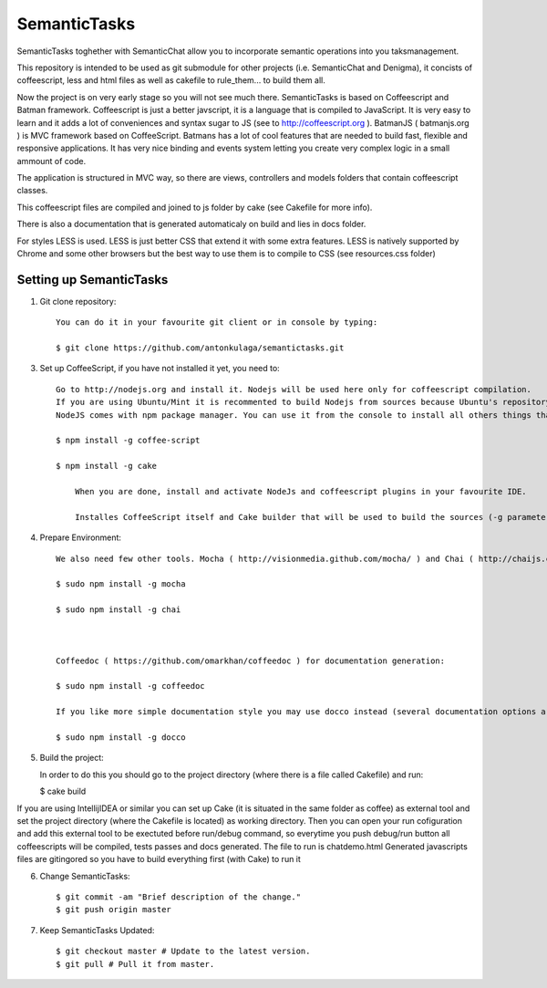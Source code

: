 ===============
SemanticTasks
===============

SemanticTasks toghether with SemanticChat allow you to incorporate semantic operations into you taksmanagement.

This repository is intended to be used as git submodule for other projects (i.e. SemanticChat and Denigma), it concists of coffeescript, less and html files as well as cakefile to rule_them... to build them all.

Now the project is on very early stage so you will not see much there.
SemanticTasks is based on Coffeescript and Batman framework.
Coffeescript is just a better javscript, it is a language that is compiled to JavaScript. It is very easy to learn and it adds a lot of conveniences and syntax sugar to JS (see to http://coffeescript.org ). BatmanJS ( batmanjs.org ) is MVC framework based on CoffeeScript. Batmans has a lot of cool features that are needed to build fast, flexible and responsive applications. It has very nice binding and events system letting you create very complex logic in a small ammount of code.

The application is structured in MVC way, so there are views, controllers and models folders that contain coffeescript classes.

This coffeescript files are compiled and joined to js folder by cake (see Cakefile for more info).

There is also a documentation that is generated automaticaly on build and lies in docs folder.

For styles LESS is used. LESS is just better CSS that extend it with some extra features.
LESS is natively supported by Chrome and some other browsers but the best way to use them is to compile to CSS (see resources.css folder)



Setting up SemanticTasks
==================

1. Git clone repository::

    You can do it in your favourite git client or in console by typing:

    $ git clone https://github.com/antonkulaga/semantictasks.git

3. Set up CoffeeScript, if you have not installed it yet, you need to::

    Go to http://nodejs.org and install it. Nodejs will be used here only for coffeescript compilation.
    If you are using Ubuntu/Mint it is recommented to build Nodejs from sources because Ubuntu's repository contains outdated version of nodejs. 
    NodeJS comes with npm package manager. You can use it from the console to install all others things that are needed.

    $ npm install -g coffee-script

    $ npm install -g cake 
	
	When you are done, install and activate NodeJs and coffeescript plugins in your favourite IDE.
	
	Installes CoffeeScript itself and Cake builder that will be used to build the sources (-g parameter means that it will be installed as global, so npm will write the PATH variable for it and you will be able to call it from the console)


4. Prepare Environment::

	We also need few other tools. Mocha ( http://visionmedia.github.com/mocha/ ) and Chai ( http://chaijs.com/ ) for testing:

	$ sudo npm install -g mocha

	$ sudo npm install -g chai



	Coffeedoc ( https://github.com/omarkhan/coffeedoc ) for documentation generation:

	$ sudo npm install -g coffeedoc

	If you like more simple documentation style you may use docco instead (several documentation options are supported in Cakefile):

	$ sudo npm install -g docco

    
5. Build the project::

   In order to do this you should go to the project directory (where there is a file called Cakefile) and run:

   $ cake build

If you are using IntellijIDEA or similar you can set up Cake (it is situated in the same folder as coffee) as external tool and set the project directory (where the Cakefile is located) as working directory.
Then you can open your run cofiguration and add this external tool to be exectuted before run/debug command, so everytime you push debug/run button all coffeescripts will be compiled, tests passes and docs generated.
The file to run is chatdemo.html
Generated javascripts files are gitingored so you have to build everything first (with Cake) to run it

6. Change SemanticTasks::

    $ git commit -am "Brief description of the change."
    $ git push origin master

7. Keep SemanticTasks Updated::

    $ git checkout master # Update to the latest version.
    $ git pull # Pull it from master.